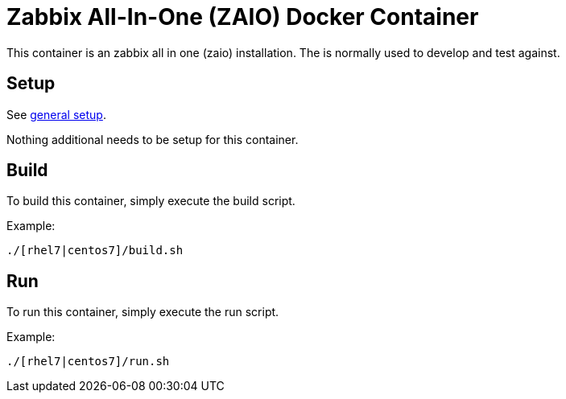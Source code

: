 = Zabbix All-In-One (ZAIO) Docker Container

This container is an zabbix all in one (zaio) installation. The is normally used to develop and test against.

== Setup
See https://github.com/openshift/openshift-tools/blob/prod/docker/README.adoc#setup[general setup].

Nothing additional needs to be setup for this container.

== Build

To build this container, simply execute the build script.

.Example:
[source,bash]
----
./[rhel7|centos7]/build.sh
----

== Run

To run this container, simply execute the run script.

.Example:
[source,bash]
----
./[rhel7|centos7]/run.sh
----
